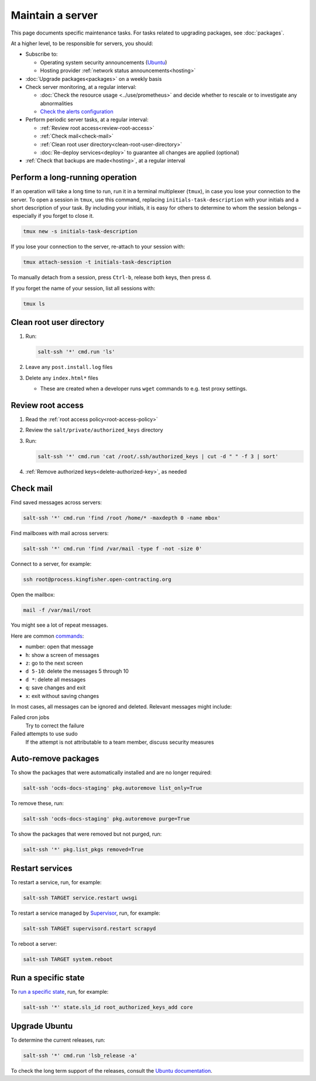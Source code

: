 Maintain a server
=================

This page documents specific maintenance tasks. For tasks related to upgrading packages, see :doc:`packages`.

At a higher level, to be responsible for servers, you should:

-  Subscribe to:

   -  Operating system security announcements (`Ubuntu <https://lists.ubuntu.com/mailman/listinfo/ubuntu-security-announce>`__)
   -  Hosting provider :ref:`network status announcements<hosting>`

-  :doc:`Upgrade packages<packages>` on a weekly basis

-  Check server monitoring, at a regular interval:

   -  :doc:`Check the resource usage <../use/prometheus>` and decide whether to rescale or to investigate any abnormalities
   -  `Check the alerts configuration <https://monitor.prometheus.open-contracting.org/alerts>`__

-  Perform periodic server tasks, at a regular interval:

   -  :ref:`Review root access<review-root-access>`
   -  :ref:`Check mail<check-mail>`
   -  :ref:`Clean root user directory<clean-root-user-directory>`
   -  :doc:`Re-deploy services<deploy>` to guarantee all changes are applied (optional)

-  :ref:`Check that backups are made<hosting>`, at a regular interval

.. _tmux:

Perform a long-running operation
--------------------------------

If an operation will take a long time to run, run it in a terminal multiplexer (``tmux``), in case you lose your connection to the server. To open a session in ``tmux``, use this command, replacing ``initials-task-description`` with your initials and a short description of your task. By including your initials, it is easy for others to determine to whom the session belongs – especially if you forget to close it.

.. code-block:: bash

   tmux new -s initials-task-description

If you lose your connection to the server, re-attach to your session with:

.. code-block:: bash

   tmux attach-session -t initials-task-description

To manually detach from a session, press ``Ctrl-b``, release both keys, then press ``d``.

If you forget the name of your session, list all sessions with:

.. code-block:: bash

   tmux ls

.. _clean-root-user-directory:

Clean root user directory
-------------------------

#. Run:

   .. code-block:: bash

      salt-ssh '*' cmd.run 'ls'

#. Leave any ``post.install.log`` files
#. Delete any ``index.html*`` files

   -  These are created when a developer runs ``wget`` commands to e.g. test proxy settings.

.. _review-root-access:

Review root access
------------------

#. Read the :ref:`root access policy<root-access-policy>`
#. Review the ``salt/private/authorized_keys`` directory
#. Run:

   .. code-block:: bash

      salt-ssh '*' cmd.run 'cat /root/.ssh/authorized_keys | cut -d " " -f 3 | sort'

#. :ref:`Remove authorized keys<delete-authorized-key>`, as needed

.. _check-mail:

Check mail
----------

Find saved messages across servers:

.. code-block:: bash

   salt-ssh '*' cmd.run 'find /root /home/* -maxdepth 0 -name mbox'

Find mailboxes with mail across servers:

.. code-block:: bash

   salt-ssh '*' cmd.run 'find /var/mail -type f -not -size 0'

Connect to a server, for example:

.. code-block:: bash

   ssh root@process.kingfisher.open-contracting.org

Open the mailbox:

.. code-block:: bash

   mail -f /var/mail/root

You might see a lot of repeat messages.

Here are common `commands <http://www.johnkerl.org/doc/mail-how-to.html>`__:

-  number: open that message
-  ``h``: show a screen of messages
-  ``z``: go to the next screen
-  ``d 5-10``: delete the messages 5 through 10
-  ``d *``: delete all messages
-  ``q``: save changes and exit
-  ``x``: exit without saving changes

In most cases, all messages can be ignored and deleted. Relevant messages might include:

Failed cron jobs
   Try to correct the failure
Failed attempts to use sudo
   If the attempt is not attributable to a team member, discuss security measures

Auto-remove packages
--------------------

To show the packages that were automatically installed and are no longer required:

.. code-block:: bash

   salt-ssh 'ocds-docs-staging' pkg.autoremove list_only=True

To remove these, run:

.. code-block:: bash

   salt-ssh 'ocds-docs-staging' pkg.autoremove purge=True

To show the packages that were removed but not purged, run:

.. code-block:: bash

   salt-ssh '*' pkg.list_pkgs removed=True

Restart services
----------------

To restart a service, run, for example:

.. code-block:: bash

   salt-ssh TARGET service.restart uwsgi

To restart a service managed by `Supervisor <http://supervisord.org>`__, run, for example:

.. code-block:: bash

   salt-ssh TARGET supervisord.restart scrapyd

To reboot a server:

.. code-block:: bash

   salt-ssh TARGET system.reboot

Run a specific state
--------------------

To `run a specific state <https://docs.saltstack.com/en/latest/ref/modules/all/salt.modules.state.html#salt.modules.state.sls_id>`__, run, for example:

.. code-block:: bash

   salt-ssh '*' state.sls_id root_authorized_keys_add core

Upgrade Ubuntu
--------------

To determine the current releases, run:

.. code-block:: bash

   salt-ssh '*' cmd.run 'lsb_release -a'

To check the long term support of the releases, consult the `Ubuntu documentation <https://ubuntu.com/about/release-cycle>`__.
